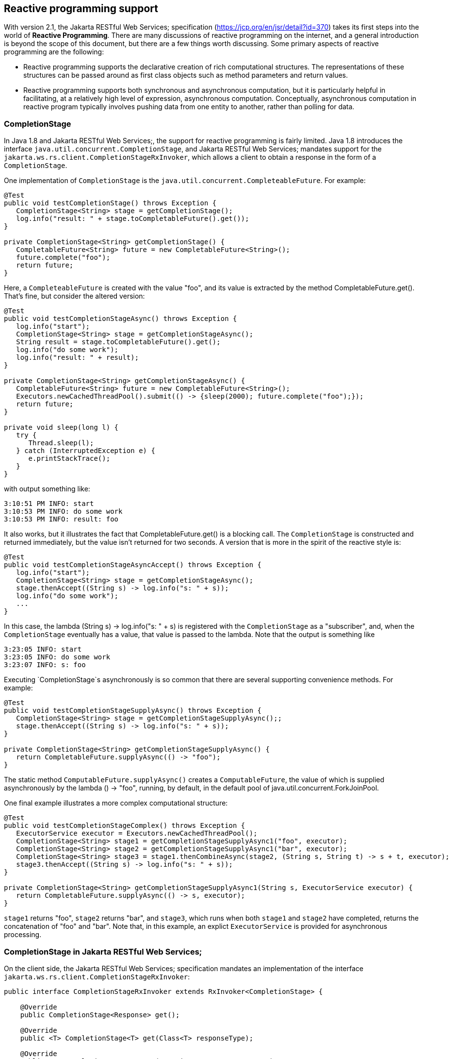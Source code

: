 [[Reactive]]
== Reactive programming support

With version 2.1, the Jakarta RESTful Web Services; specification
(https://jcp.org/en/jsr/detail?id=370) takes its first steps into the
world of *Reactive Programming*. There are many discussions of reactive
programming on the internet, and a general introduction is beyond the
scope of this document, but there are a few things worth discussing.
Some primary aspects of reactive programming are the following:

* Reactive programming supports the declarative creation of rich
computational structures. The representations of these structures can be
passed around as first class objects such as method parameters and
return values.
* Reactive programming supports both synchronous and asynchronous
computation, but it is particularly helpful in facilitating, at a
relatively high level of expression, asynchronous computation.
Conceptually, asynchronous computation in reactive program typically
involves pushing data from one entity to another, rather than polling
for data.

=== CompletionStage

In Java 1.8 and Jakarta RESTful Web Services;, the support for reactive
programming is fairly limited. Java 1.8 introduces the interface
`java.util.concurrent.CompletionStage`, and Jakarta RESTful Web
Services; mandates support for the
`jakarta.ws.rs.client.CompletionStageRxInvoker`, which allows a client
to obtain a response in the form of a `CompletionStage`.

One implementation of `CompletionStage` is the
`java.util.concurrent.CompleteableFuture`. For example:

....
@Test
public void testCompletionStage() throws Exception {
   CompletionStage<String> stage = getCompletionStage();
   log.info("result: " + stage.toCompletableFuture().get());
}

private CompletionStage<String> getCompletionStage() {
   CompletableFuture<String> future = new CompletableFuture<String>();
   future.complete("foo");
   return future;
}
....

Here, a `CompleteableFuture` is created with the value "foo", and its
value is extracted by the method CompletableFuture.get(). That's fine,
but consider the altered version:

....
@Test
public void testCompletionStageAsync() throws Exception {
   log.info("start");
   CompletionStage<String> stage = getCompletionStageAsync();
   String result = stage.toCompletableFuture().get();
   log.info("do some work");
   log.info("result: " + result);
}

private CompletionStage<String> getCompletionStageAsync() {
   CompletableFuture<String> future = new CompletableFuture<String>();
   Executors.newCachedThreadPool().submit(() -> {sleep(2000); future.complete("foo");});
   return future;
}

private void sleep(long l) {
   try {
      Thread.sleep(l);
   } catch (InterruptedException e) {
      e.printStackTrace();
   }
}
....

with output something like:

....
3:10:51 PM INFO: start
3:10:53 PM INFO: do some work
3:10:53 PM INFO: result: foo
....

It also works, but it illustrates the fact that CompletableFuture.get()
is a blocking call. The `CompletionStage` is constructed and returned
immediately, but the value isn't returned for two seconds. A version
that is more in the spirit of the reactive style is:

....
@Test
public void testCompletionStageAsyncAccept() throws Exception {
   log.info("start");
   CompletionStage<String> stage = getCompletionStageAsync();
   stage.thenAccept((String s) -> log.info("s: " + s));
   log.info("do some work");
   ...
}
....

In this case, the lambda (String s) -> log.info("s: " + s) is registered
with the `CompletionStage` as a "subscriber", and, when the
`CompletionStage` eventually has a value, that value is passed to the
lambda. Note that the output is something like

....
3:23:05 INFO: start
3:23:05 INFO: do some work
3:23:07 INFO: s: foo
....

Executing `CompletionStage`s asynchronously is so common that there are
several supporting convenience methods. For example:

....
@Test
public void testCompletionStageSupplyAsync() throws Exception {
   CompletionStage<String> stage = getCompletionStageSupplyAsync();;
   stage.thenAccept((String s) -> log.info("s: " + s));
}

private CompletionStage<String> getCompletionStageSupplyAsync() {
   return CompletableFuture.supplyAsync(() -> "foo");
}
....

The static method `ComputableFuture.supplyAsync()` creates a
`ComputableFuture`, the value of which is supplied asynchronously by the
lambda () -> "foo", running, by default, in the default pool of
java.util.concurrent.ForkJoinPool.

One final example illustrates a more complex computational structure:

....
@Test
public void testCompletionStageComplex() throws Exception {
   ExecutorService executor = Executors.newCachedThreadPool();
   CompletionStage<String> stage1 = getCompletionStageSupplyAsync1("foo", executor);
   CompletionStage<String> stage2 = getCompletionStageSupplyAsync1("bar", executor);
   CompletionStage<String> stage3 = stage1.thenCombineAsync(stage2, (String s, String t) -> s + t, executor);
   stage3.thenAccept((String s) -> log.info("s: " + s));
}

private CompletionStage<String> getCompletionStageSupplyAsync1(String s, ExecutorService executor) {
   return CompletableFuture.supplyAsync(() -> s, executor);
}
....

`stage1` returns "foo", `stage2` returns "bar", and `stage3`, which runs
when both `stage1` and `stage2` have completed, returns the
concatenation of "foo" and "bar". Note that, in this example, an explict
`ExecutorService` is provided for asynchronous processing.

=== CompletionStage in Jakarta RESTful Web Services;

On the client side, the Jakarta RESTful Web Services; specification
mandates an implementation of the interface
`jakarta.ws.rs.client.CompletionStageRxInvoker`:

....
public interface CompletionStageRxInvoker extends RxInvoker<CompletionStage> {

    @Override
    public CompletionStage<Response> get();

    @Override
    public <T> CompletionStage<T> get(Class<T> responseType);

    @Override
    public <T> CompletionStage<T> get(GenericType<T> responseType);
    ...
....

That is, there are invocation methods for the standard HTTP verbs, just
as in the standard `jakarta.ws.rs.client.SyncInvoker`. A
`CompletionStageRxInvoker` is obtained by calling rx() on a
`jakarta.ws.rs.client.Invocation.Builder`, which extends `SyncInvoker`.
For example,

....
Invocation.Builder builder = client.target(generateURL("/get/string")).request();
CompletionStageRxInvoker invoker = builder.rx(CompletionStageRxInvoker.class);
CompletionStage<Response> stage = invoker.get();
Response response = stage.toCompletableFuture().get();
log.info("result: " + response.readEntity(String.class));
....

or

....
CompletionStageRxInvoker invoker = client.target(generateURL("/get/string")).request().rx(CompletionStageRxInvoker.class);
CompletionStage<String> stage = invoker.get(String.class);
String s = stage.toCompletableFuture().get();
log.info("result: " + s);
....

On the server side, the Jakarta RESTful Web Services; specification
requires support for resource methods with return type
`CompletionStage<T>`. For example,

....
@GET
@Path("get/async")
public CompletionStage<String> longRunningOpAsync() {
   CompletableFuture<String> cs = new CompletableFuture<>();
   executor.submit(
      new Runnable() {
         public void run() {
            executeLongRunningOp();
            cs.complete("Hello async world!");
         }
      });
   return cs;
}
....

The way to think about longRunningOpAsync() is that it is asynchronously
creating and returning a `String`. After `cs.complete()` is called, the
server will return the `String` "Hello async world!" to the client.

An important thing to understand is that the decision to produce a
result asynchronously on the server and the decision to retrieve the
result asynchronously on the client are independent. Suppose that there
is also a resource method

....
@GET
@Path("get/sync")
public String longRunningOpSync() {
   return "Hello async world!";
}
....

Then all three of the following invocations are valid:

....
public void testGetStringAsyncAsync() throws Exception {
   CompletionStageRxInvoker invoker = client.target(generateURL("/get/async")).request().rx();
   CompletionStage<String> stage = invoker.get(String.class);
   log.info("s: " + stage.toCompletableFuture().get());
}
....

....
public void testGetStringSyncAsync() throws Exception {
   Builder request = client.target(generateURL("/get/async")).request();
   String s = request.get(String.class);
   log.info("s: " + s);
}
....

and

....
public void testGetStringAsyncSync() throws Exception {
   CompletionStageRxInvoker invoker = client.target(generateURL("/get/sync")).request().rx();
   CompletionStage<String> stage = invoker.get(String.class);
   log.info("s: " + stage.toCompletableFuture().get());
}
....

[NOTE]
====
`CompletionStage` in Jakarta RESTful Web Services; is also discussed in
the chapter link:#Asynchronous_HTTP_Request_Processing[Asynchronous HTTP
Request Processing].
====

[[asyncContextNote]]
[NOTE]
====
Since running code asynchronously is so common in this context, it is
worth pointing out that objects obtained by way of the annotation
`@Context` or by way of calling `ResteasyContext.getContextData()` are
sensitive to the executing thread. For example, given resource method

....
@GET
@Path("test")
@Produces("text/plain")
public CompletionStage<String> text(@Context HttpRequest request) {
   System.out.println("request (inline): " + request);
   System.out.println("application (inline): " + ResteasyContext.getContextData(Application.class));
   CompletableFuture<String> cs = new CompletableFuture<>();
   ExecutorService executor = Executors.newSingleThreadExecutor();
   executor.submit(
         new Runnable() {
            public void run() {
               try {
                  System.out.println("request (async): " + request); 
                  System.out.println("application (async): " + ResteasyContext.getContextData(Application.class));
                  cs.complete("hello");
               } catch (Exception e) {
                  e.printStackTrace();
               }
            }
         });
   return cs;
}
....

the output will look something like

....
application (inline): org.jboss.resteasy.experiment.Test1798CompletionStage$TestApp@23c57474
request (inline): org.jboss.resteasy.plugins.server.servlet.Servlet3AsyncHttpRequest@2ce23138
application (async): null
org.jboss.resteasy.spi.LoggableFailure: RESTEASY003880: Unable to find contextual data of type: org.jboss.resteasy.spi.HttpRequest
....

The point is that it is the developer's responsibility to extract
information from these context objects in advance. For example:

....
@GET
@Path("test")
@Produces("text/plain")
public CompletionStage<String> text(@Context HttpRequest req) {
   System.out.println("request (inline): " + request);
   System.out.println("application (inline): " + ResteasyContext.getContextData(Application.class));
   CompletableFuture<String> cs = new CompletableFuture<>();
   ExecutorService executor = Executors.newSingleThreadExecutor();
   final String httpMethodFinal = request.getHttpMethod();
   final Map<String, Object> mapFinal = ResteasyContext.getContextData(Application.class).getProperties();
   executor.submit(
         new Runnable() {
            public void run() {
               System.out.println("httpMethod (async): " + httpMethodFinal); 
               System.out.println("map (async): " + mapFinal); 
               cs.complete("hello");
            }
         });
   return cs;
}
....

Alternatively, you can use RESTEasy's support of
https://github.com/eclipse/microprofile-context-propagation[MicroProfile
Context Propagation] by using `ThreadContext.contextualRunnable` around
your `Runnable`, which will take care of capturing and restoring all
registered contexts (you will need to import the
`org.jboss.resteasy.microprofile:microprofile-context-propagation`
module):

....
@GET
@Path("test")
@Produces("text/plain")
public CompletionStage<String> text(@Context HttpRequest req) {
   System.out.println("request (inline): " + request);
   System.out.println("application (inline): " + ResteasyContext.getContextData(Application.class));
   CompletableFuture<String> cs = new CompletableFuture<>();
   ThreadContext threadContext = ThreadContext.builder()
                                                   .propagated(ThreadContext.ALL_REMAINING)
                                                   .unchanged()
                                                   .cleared()
                                                   .build();
   ExecutorService executor = Executors.newSingleThreadExecutor();
   executor.submit(
         threadContext.contextualRunnable(new Runnable() {
            public void run() {
               try {
                  System.out.println("request (async): " + request); 
                  System.out.println("application (async): " + ResteasyContext.getContextData(Application.class));
                  cs.complete("hello");
               } catch (Exception e) {
                  e.printStackTrace();
               }
            }
         }));
   return cs;
}
....

As another alternative you can use the RESTEasy SPI's
`ContextualExecutor` if the MicroProfile Context Propagation is not
available. This requires a dependency on
`org.jboss.resteasy:resteasy-core`.

....
@GET
@Path("test")
@Produces(MediaType.TEXT_PLAIN)
public CompletionStage<String> text(@Context UriInfo uriInfo) {
  CompletableFuture<String> cs = new CompletableFuture<>();
  ExecutorService executor = ContextualExecutors.threadPool();
  executor.submit(() -> {
     try {
        cs.complete("hello from: " + uriInfo.getAbsolutePath());
     } catch (Exception e) {
        e.printStackTrace();
     }
  });
  return cs;
}
....
====

=== Beyond CompletionStage

The picture becomes more complex and interesting when sequences are
added. A `CompletionStage` holds no more than one potential value, but
other reactive objects can hold multiple, even unlimited, values.
Currently, most Java implementations of reactive programming are based
on the project Reactive Streams (http://www.reactive-streams.org/),
which defines a set of four interfaces and a specification, in the form
of a set of rules, describing how they interact:

....
public interface Publisher<T> {
    public void subscribe(Subscriber<? super T> s);
}

public interface Subscriber<T> {
    public void onSubscribe(Subscription s);
    public void onNext(T t);
    public void onError(Throwable t);
    public void onComplete();
}

public interface Subscription {
    public void request(long n);
    public void cancel();
}

public interface Processor<T, R> extends Subscriber<T>, Publisher<R> {
}
....

A `Producer` pushes objects to a `Subscriber`, a `Subscription` mediates
the relationship between the two, and a `Processor` which is derived
from both, helps to construct pipelines through which objects pass.

One important aspect of the specification is flow control, the ability
of a `Suscriber` to control the load it receives from a `Producer` by
calling Suscription.request(). The general term in this context for flow
control is *backpressure*.

There are a number of implementations of Reactive Streams, including

[arabic]
. RxJava
+
:
+
https://github.com/ReactiveX/RxJava
+
(end of life, superceded by RxJava 2)
. RxJava 2
+
:
+
https://github.com/ReactiveX/RxJava
. Reactor
+
:
+
http://projectreactor.io/
. Flow
+
:
+
https://community.oracle.com/docs/DOC-1006738/
+
: (Java JDK 9+)

RESTEasy currently supports RxJava (deprecated) and RxJava2.

=== Pluggable reactive types: RxJava 2 in RESTEasy

Jakarta RESTful Web Services; doesn't currently require support for any
Reactive Streams implementations, but it does allow for extensibility to
support various reactive libraries. RESTEasy's optional module
`resteasy-rxjava2` adds support for
https://github.com/ReactiveX/RxJava[RxJava 2].

More in details, `resteasy-rxjava2` contributes support for reactive
types `io.reactivex.Single`, `io.reactivex.Flowable`, and
`io.reactivex.Observable`. Of these, `Single` is similar to
`CompletionStage` in that it holds at most one potential value.
`Flowable` implements `io.reactivex.Publisher`, and `Observable` is very
similar to `Flowable` except that it doesn't support backpressure. So,
if you import `resteasy-rxjava2`, you can just start returning these
reactive types from your resource methods on the server side and
receiving them on the client side.

[NOTE]
====
When you use RESTEasy's modules for RxJava, the reactive contexts are
automatically propagated to all supported RxJava types, which means you
don't need to worry about `@Context` injection not working within RxJava
lambdas, contrary to `CompletionStage` (as previously noted).
====

=== Server side

Given the class `Thing`, which can be represented in JSON:

....
public class Thing {

   private String name;

   public Thing() {
   }

   public Thing(String name) {
      this.name = name;
   }
   ...
}
....

the method postThingList() in the following is a valid resource method:

...

....
@POST
@Path("post/thing/list")
@Produces(MediaType.APPLICATION_JSON)
@Stream
public Flowable<List<Thing>> postThingList(String s) {
   return buildFlowableThingList(s, 2, 3);
}

static Flowable<List<Thing>> buildFlowableThingList(String s, int listSize, int elementSize) {
   return Flowable.create(
      new FlowableOnSubscribe<List<Thing>>() {

         @Override
         public void subscribe(FlowableEmitter<List<Thing>> emitter) throws Exception {
            for (int i = 0; i < listSize; i++) {
               List<Thing> list = new ArrayList<Thing>();
               for (int j = 0; j < elementSize; j++) {
                  list.add(new Thing(s));
               }
               emitter.onNext(list);
            }
            emitter.onComplete();
         }
      },
      BackpressureStrategy.BUFFER);
}
....

The somewhat imposing method buildFlowableThingList() probably deserves
some explanation. First,

....
Flowable<List<Thing>> Flowable.create(FlowableOnSubscribe<List<Thing>> source, BackpressureStrategy mode);
....

creates a `Flowable<List<Thing>>` by describing what should happen when
the `Flowable<List<Thing>>` is subscribed to.
`FlowableEmitter<List<Thing>>` extends
` io.reactivex.Emitter<List<Thing>>`:

....
/**
 * Base interface for emitting signals in a push-fashion in various generator-like source
 * operators (create, generate).
 *
 * @param <T> the value type emitted
 */
public interface Emitter<T> {

    /**
     * Signal a normal value.
     * @param value the value to signal, not null
     */
    void onNext(@NonNull T value);

    /**
     * Signal a Throwable exception.
     * @param error the Throwable to signal, not null
     */
    void onError(@NonNull Throwable error);

    /**
     * Signal a completion.
     */
    void onComplete();
}
....

and `FlowableOnSubscribe` uses a `FlowableEmitter` to send out values
from the `Flowable<List<Thing>>`:

....
/**
 * A functional interface that has a {@code subscribe()} method that receives
 * an instance of a {@link FlowableEmitter} instance that allows pushing
 * events in a backpressure-safe and cancellation-safe manner.
 *
 * @param <T> the value type pushed
 */
public interface FlowableOnSubscribe<T> {

    /**
     * Called for each Subscriber that subscribes.
     * @param e the safe emitter instance, never null
     * @throws Exception on error
     */
    void subscribe(@NonNull FlowableEmitter<T> e) throws Exception;
}
....

So, what will happen when a subscription to the `Flowable<List<Thing>>`
is created is, the FlowableEmitter.onNext() will be called, once for
each `<List<Thing>>` created, followed by a call to
FlowableEmitter.onComplete() to indicate that the sequence has ended.
Under the covers, RESTEasy subscribes to the `Flowable<List<Thing>>` and
handles each element passed in by way of onNext().

=== Client side

On the client side, Jakarta RESTful Web Services; supports extensions
for reactive classes by adding the method

....
/**
 * Access a reactive invoker based on a {@link RxInvoker} subclass provider. Note
 * that corresponding {@link RxInvokerProvider} must be registered in the client runtime.
 * 
 * This method is an extension point for Jakarta RESTful Web Services; implementations to support other types
 * representing asynchronous computations.
 *
 * @param clazz {@link RxInvoker} subclass.
 * @return reactive invoker instance.
 * @throws IllegalStateException when provider for given class is not registered.
 * @see jakarta.ws.rs.client.Client#register(Class)
 * @since 2.1
 */
public <T extends RxInvoker> T rx(Class<T> clazz);
....

to interface ` jakarta.ws.rs.client.Invocation.Builder`. Resteasy module
`resteasy-rxjava2` adds support for classes:

[arabic]
. org.jboss.resteasy.rxjava2.SingleRxInvoker
+
,
. org.jboss.resteasy.rxjava2.FlowableRxInvoker
. org.jbosss.resteasy.rxjava2.ObservableRxInvoker

which allow accessing `Single`s, `Observable`s, and `Flowable`s on the
client side.

For example, given the resource method postThingList() above, a
`Flowable<List<Thing>>` can be retrieved from the server by calling

....
@SuppressWarnings("unchecked")
@Test
public void testPostThingList() throws Exception {
   CountDownLatch latch = new CountdownLatch(1);
   FlowableRxInvoker invoker = client.target(generateURL("/post/thing/list")).request().rx(FlowableRxInvoker.class);
   Flowable<List<Thing>> flowable = (Flowable<List<Thing>>) invoker.post(Entity.entity("a", MediaType.TEXT_PLAIN_TYPE), new GenericType<List<Thing>>() {});
   flowable.subscribe(
         (List<?> l) -> thingListList.add(l),
         (Throwable t) -> latch.countDown(),
         () -> latch.countDown());
   latch.await();
   Assert.assertEquals(aThingListList, thingListList);
}
....

where `aThingListList` is

....
[[Thing[a], Thing[a], Thing[a]], [Thing[a], Thing[a], Thing[a]]]
....

Note the call to Flowable.suscribe(). On the server side, RESTEasy
subscribes to a returning `Flowable` in order to receive its elements
and send them over the wire. On the client side, the user subscribes to
the `Flowable` in order to receive its elements and do whatever it wants
to with them. In this case, three lambdas determine what should happen
1) for each element, 2) if a `Throwable` is thrown, and 3) when the
`Flowable` is done passing elements.

=== Representation on the wire

Neither Reactive Streams nor Jakarta RESTful Web Services; have anything
to say about representing reactive types on the network. RESTEasy offers
a number of representations, each suitable for different circumstances.
The wire protocol is determined by 1) the presence or absence of the
`@Stream` annotation on the resource method, and 2) the value of the
`value` field in the `@Stream` annotation:

....
@Target({ElementType.TYPE, ElementType.METHOD})
@Retention(RetentionPolicy.RUNTIME)
public @interface Stream
{
   public enum MODE {RAW, GENERAL};
   public String INCLUDE_STREAMING_PARAMETER = "streaming";
   public MODE value() default MODE.GENERAL;
   public boolean includeStreaming() default false;
}
....

Note that `MODE.GENERAL` is the default value, so `@Stream` is
equivalent to `@Stream(Stream.MODE.GENERAL)`.

No `@Stream` annotation on the resource method::
  Resteasy will collect every value until the stream is complete, then
  wrap them into a
  +
  java.util.List
  +
  entity and send to the client.
`@Stream(Stream.MODE.GENERAL)`::
  This case uses a variant of the SSE format, modified to eliminate some
  restrictions inherent in SSE. (See the specification at
  +
  https://html.spec.whatwg.org/multipage/server-sent-events.html
  +
  for details.) In particular, 1) SSE events are meant to hold text
  data, represented in character set UTF-8. In the general streaming
  mode, certain delimiting characters in the data ('\r', '\n', and '\')
  are escaped so that arbitrary binary data can be transmitted. Also, 2)
  the SSE specification requires the client to reconnect if it gets
  disconnected. If the stream is finite, reconnecting will induce a
  repeat of the stream, so SSE is really meant for unlimited streams. In
  general streaming mode, the client will close, rather than
  automatically reconnect, at the end of the stream. It follows that
  this mode is suitable for finite streams.
  +
  *Note.* The Content-Type header in general streaming mode is set to
  +
....
          applicaton/x-stream-general;"element-type=<element-type>"
                
....
  +
  where <element-type> is the media type of the data elements in the
  stream. The element media type is derived from the @Produces
  annotation. For example,
  +
....
      @GET
      @Path("flowable/thing")
      @Stream
      @Produces("application/json")
      public Flowable<Thing> getFlowable() { ... }
                
....
  +
  induces the media type
  +
....
          application/x-stream-general;"element-type=application/json"
                
....
  +
  which describes a stream of JSON elements.
`@Stream(Stream.MODE.RAW)`::
  In this case each value is written directly to the wire, without any
  formatting, as it becomes available. This is most useful for values
  that can be cut in pieces, such as strings, bytes, buffers, etc., and
  then re-concatenated on the client side. Note that without delimiters
  as in general mode, it isn't possible to reconstruct something like
  +
  List<List<String>>
  +
  .
  +
  *Note.* The Content-Type header in raw streaming mode is derived from
  the `@Produces` annotation. The `@Stream` annotation offers the
  possibility of an optional `MediaType` parameter called "streaming".
  The point is to be able to suggest that the stream of data emanating
  from the server is unbounded, i.e., that the client shouldn't try to
  read it all as a single byte array, for example. The parameter is set
  by explicitly setting the `@Stream` parameter `includeStreaming()` to
  `true`. For example,
  +
....
   @GET
   @Path("byte/default")
   @Produces("application/octet-stream;x=y")
   @Stream(Stream.MODE.RAW)
   public Flowable<Byte> aByteDefault() {
      return Flowable.fromArray((byte) 0, (byte) 1, (byte) 2);
   }
....
  +
  induces the `MediaType` "application/octet-stream;x=y", and
  +
....
   @GET
   @Path("byte/true")
   @Produces("application/octet-stream;x=y")
   @Stream(value=Stream.MODE.RAW, includeStreaming=true)
   public Flowable<Byte> aByteTrue() {
      return Flowable.fromArray((byte) 0, (byte) 1, (byte) 2);
   }
....
  +
  induces the `MediaType` "application/octet-stream;x=y;streaming=true".
  +
  Note that browsers such as Firefox and Chrome seem to be comfortable
  with reading unlimited streams without any additional hints.

=== Examples.

*Example 1.*

....
@POST
@Path("post/thing/list")
@Produces(MediaType.APPLICATION_JSON)
@Stream(Stream.MODE.GENERAL)
public Flowable<List<Thing>> postThingList(String s) {
   return buildFlowableThingList(s, 2, 3);
}
...
@SuppressWarnings("unchecked")
@Test
public void testPostThingList() throws Exception {
   CountDownLatch latch = new CountdownLatch(1);
   FlowableRxInvoker invoker = client.target(generateURL("/post/thing/list")).request().rx(FlowableRxInvoker.class);
   Flowable<List<Thing>> flowable = (Flowable<List<Thing>>) invoker.post(Entity.entity("a", MediaType.TEXT_PLAIN_TYPE), new GenericType<List<Thing>>() {});
   flowable.subscribe(
         (List<?> l) -> thingListList.add(l),
         (Throwable t) -> latch.countDown(),
         () -> latch.countDown());
   latch.await();
   Assert.assertEquals(aThingListList, thingListList);
}
....

This is the example given previously, except that the mode in the
`@Stream` annotation (which defaults to MODE.GENERAL) is given
explicitly. In this scenario, the `Flowable` emits `<List<Thing>>`
elements on the server, they are transmitted over the wire as SSE
events:

....
data: [{"name":"a"},{"name":"a"},{"name":"a"}]
data: [{"name":"a"},{"name":"a"},{"name":"a"}]
....

and the `FlowableRxInvoker` reconstitutes a `Flowable` on the client
side.

*Example 2.*

....
@POST
@Path("post/thing/list")
@Produces(MediaType.APPLICATION_JSON)
public Flowable<List<Thing>> postThingList(String s) {
   return buildFlowableThingList(s, 2, 3);
}
...
@Test
public void testPostThingList() throws Exception {
   Builder request = client.target(generateURL("/post/thing/list")).request();
   List<List<Thing>> list = request.post(Entity.entity("a", MediaType.TEXT_PLAIN_TYPE), new GenericType<List<List<Thing>>>() {});
   Assert.assertEquals(aThingListList, list);
}  
....

In this scenario, in which the resource method has no `@Stream`
annotation, the `Flowable` emits stream elements which are accumulated
by the server until the `Flowable` is done, at which point the entire
JSON list is transmitted over the wire:

....
[[{"name":"a"},{"name":"a"},{"name":"a"}],[{"name":"a"},{"name":"a"},{"name":"a"}]]
....

and the list is reconstituted on the client side by an ordinary invoker.

*Example 3.*

....
@GET
@Path("get/bytes")
@Produces(MediaType.APPLICATION_OCTET_STREAM)
@Stream(Stream.MODE.RAW)
public Flowable<byte[]> getBytes() {
   return Flowable.create(
      new FlowableOnSubscribe<byte[]>() {

         @Override
         public void subscribe(FlowableEmitter<byte[]> emitter) throws Exception {
            for (int i = 0; i < 3; i++) {
               byte[] b = new byte[10];
               for (int j = 0; j < 10; j++) {
                  b[j] = (byte) (i + j);
               }
               emitter.onNext(b);
            }
            emitter.onComplete();
         }
      },
      BackpressureStrategy.BUFFER);
}
...
@Test
public void testGetBytes() throws Exception {
   Builder request = client.target(generateURL("/get/bytes")).request();
   InputStream is = request.get(InputStream.class);
   int n = is.read();
   while (n > -1) {
      System.out.print(n);
      n = is.read();
   }
}
....

Here, the byte arrays are written to the network as they are created by
the `Flowable`. On the network, they are concatenated, so the client
sees one stream of bytes.

[NOTE]
====
Given that asynchronous code is common in this context, it is worth
looking at the earlier link:#asyncContextNote[Note].
====

=== Rx and SSE

Since general streaming mode and SSE share minor variants of the same
wire protocol, they are, modulo the SSE restriction to character data,
interchangeable. That is, an SSE client can connect to a resource method
that returns a `Flowable` or an `Observable`, and a `FlowableRxInvoker`,
for example, can connect to an SSE resource method.

*Note.* SSE requires a `@Produces("text/event-stream")` annotation, so,
unlike the cases of raw and general streaming, the element media type
cannot be derived from the `@Produces` annotation. To solve this
problem, Resteasy introduces the

....
@Target({ElementType.TYPE, ElementType.METHOD})
@Retention(RetentionPolicy.RUNTIME)
public @interface SseElementType
{
   public String value();
}
....

annotation, from which the element media type is derived.

*Example 1.*

....
@GET
@Path("eventStream/thing")
@Produces("text/event-stream")
@SseElementType("application/json")
public void eventStreamThing(@Context SseEventSink eventSink, @Context Sse sse) {
   new ScheduledThreadPoolExecutor(5).execute(() -> {
      try (SseEventSink sink = eventSink) {
         OutboundSseEvent.Builder  builder = sse.newEventBuilder();
         eventSink.send(builder.data(new Thing("e1")).build());
         eventSink.send(builder.data(new Thing("e2")).build());
         eventSink.send(builder.data(new Thing("e3")).build());
      }
   });
}
...
@SuppressWarnings("unchecked")
@Test
public void testFlowableToSse() throws Exception {
   CountDownLatch latch = new CountDownLatch(1);
   final AtomicInteger errors = new AtomicInteger(0);
   FlowableRxInvoker invoker = client.target(generateURL("/eventStream/thing")).request().rx(FlowableRxInvoker.class);
   Flowable<Thing> flowable = (Flowable<Thing>) invoker.get(Thing.class);
   flowable.subscribe(
      (Thing t) -> thingList.add(t),
      (Throwable t) -> errors.incrementAndGet(),
      () -> latch.countDown());
   boolean waitResult = latch.await(30, TimeUnit.SECONDS);
   Assert.assertTrue("Waiting for event to be delivered has timed out.", waitResult);
   Assert.assertEquals(0, errors.get());
   Assert.assertEquals(eThingList, thingList);
}  
....

Here, a `FlowableRxInvoker` is connecting to an SSE resource method. On
the network, the data looks like

....
data: {"name":"e1"}
data: {"name":"e2"}
data: {"name":"e3"}
....

Note that the character data is suitable for an SSE resource method.

Also, note that the eventStreamThing() method in this example induces
the media type

....
    text/event-stream;element-type="application/json"
....

*Example 2.*

....
@GET
@Path("flowable/thing")
@Produces("text/event-stream")
@SseElementType("application/json")
public Flowable<Thing> flowableSSE() {
   return Flowable.create(
      new FlowableOnSubscribe<Thing>() {

         @Override
         public void subscribe(FlowableEmitter<Thing> emitter) throws Exception {
            emitter.onNext(new Thing("e1"));
            emitter.onNext(new Thing("e2"));
            emitter.onNext(new Thing("e3"));
            emitter.onComplete();
         }
      },
      BackpressureStrategy.BUFFER);
}
...
@Test
public void testSseToFlowable() throws Exception {
   final CountDownLatch latch = new CountDownLatch(3);
   final AtomicInteger errors = new AtomicInteger(0);
   WebTarget target = client.target(generateURL("/flowable/thing"));
   SseEventSource msgEventSource = SseEventSource.target(target).build();
   try (SseEventSource eventSource = msgEventSource)
   {
      eventSource.register(
         event -> {thingList.add(event.readData(Thing.class, MediaType.APPLICATION_JSON_TYPE)); latch.countDown();},
         ex -> errors.incrementAndGet());
      eventSource.open();

      boolean waitResult = latch.await(30, TimeUnit.SECONDS);
      Assert.assertTrue("Waiting for event to be delivered has timed out.", waitResult);
      Assert.assertEquals(0, errors.get());
      Assert.assertEquals(eThingList, thingList);
   }
}
....

Here, an SSE client is connecting to a resource method that returns a
`Flowable`. Again, the server is sending character data, which is
suitable for the SSE client, and the data looks the same on the network.

=== To stream or not to stream

Whether or not it is appropriate to stream a list of values is a
judgment call. Certainly, if the list is unbounded, then it isn't
practical, or even possible, perhaps, to collect the entire list and
send it at once. In other cases, the decision is less obvious.

*Case 1.* Suppose that all of the elements are producible quickly. Then
the overhead of sending them independently is probably not worth it.

*Case 2.* Suppose that the list is bounded but the elements will be
produced over an extended period of time. Then returning the initial
elements when they become available might lead to a better user
experience.

*Case 3.* Suppose that the list is bounded and the elements can be
produced in a relatively short span of time but only after some delay.
Here is a situation that illustrates the fact that asynchronous reactive
processing and streaming over the network are independent concepts. In
this case it's worth considering having the resource method return
something like `CompletionStage<List<Thing>>` rather than
`Flowable<List<Thing>>`. This has the benefit of creating the list
asynchronously but, once it is available, sending it to the client in
one piece.

=== Proxies

Proxies, discussed in link:#proxies[RESTEasy Proxy Framework], are a
RESTEasy extension that supports a natural programming style in which
generic Jakarta RESTful Web Services; invoker calls are replaced by
application specific interface calls. The proxy framework is extended to
include both `CompletionStage` and the RxJava2 types `Single`,
`Observable`, and `Flowable`.

*Example 1.*

....
@Path("")
public interface RxCompletionStageResource {

   @GET
   @Path("get/string")
   @Produces(MediaType.TEXT_PLAIN)
   public CompletionStage<String> getString();
}

@Path("")
public class RxCompletionStageResourceImpl {

   @GET
   @Path("get/string")
   @Produces(MediaType.TEXT_PLAIN)
   public CompletionStage<String> getString() { .... }
}

public class RxCompletionStageProxyTest {

   private static ResteasyClient client;
   private static RxCompletionStageResource proxy;
   
   static {
      client = (ResteasyClient)ClientBuilder.newClient();
      proxy = client.target(generateURL("/")).proxy(RxCompletionStageResource.class);
   }
   
   @Test
   public void testGet() throws Exception {
      CompletionStage<String> completionStage = proxy.getString();
      Assert.assertEquals("x", completionStage.toCompletableFuture().get());
   }
}
....

*Example 2.*

....
public interface Rx2FlowableResource {

   @GET
   @Path("get/string")
   @Produces(MediaType.TEXT_PLAIN)
   @Stream
   public Flowable<String> getFlowable();
}

@Path("")
public class Rx2FlowableResourceImpl {

   @GET
   @Path("get/string")
   @Produces(MediaType.TEXT_PLAIN)
   @Stream
   public Flowable<String> getFlowable() { ... }
}

public class Rx2FlowableProxyTest {

   private static ResteasyClient client;
   private static Rx2FlowableResource proxy;
   
   static {
      client = (ResteasyClient)ClientBuilder.newClient();
      proxy = client.target(generateURL("/")).proxy(Rx2FlowableResource.class);
   }
   
   @Test
   public void testGet() throws Exception {
      Flowable<String> flowable = proxy.getFlowable();
      flowable.subscribe(
         (String o) -> stringList.add(o),
         (Throwable t) -> errors.incrementAndGet(),
         () -> latch.countDown());
      boolean waitResult = latch.await(30, TimeUnit.SECONDS);
      Assert.assertTrue("Waiting for event to be delivered has timed out.", waitResult);
      Assert.assertEquals(0, errors.get());
      Assert.assertEquals(xStringList, stringList);
   }
}
....

=== Adding extensions

RESTEasy implements a framework that supports extensions for additional
reactive classes. To understand the framework, it is necessary to
understand the existing support for `CompletionStage` and other reactive
classes.

*Server side.* When a resource method returns a `CompletionStage`,
RESTEasy subscribes to it using the class
`org.jboss.resteasy.core.AsyncResponseConsumer.CompletionStageResponseConsumer`.
When the `CompletionStage` completes, it calls
CompletionStageResponseConsumer.accept(), which sends the result back to
the client.

Support for `CompletionStage` is built in to RESTEasy, but it's not hard
to extend that support to a class like `Single` by providing a mechanism
for transforming a `Single` into a `CompletionStage`. In module
resteasy-rxjava2, that mechanism is supplied by
`org.jboss.resteasy.rxjava2.SingleProvider`, which implements interface
`org.jboss.resteasy.spi.AsyncResponseProvider<Single<?>>`:

....
public interface AsyncResponseProvider<T> {
   public CompletionStage toCompletionStage(T asyncResponse);
}
....

Given `SingleProvider`, RESTEasy can take a `Single`, transform it into
a `CompletionStage`, and then use `CompletionStageResponseConsumer` to
handle the eventual value of the `Single`.

Similarly, when a resource method returns a streaming reactive class
like `Flowable`, RESTEasy subscribes to it, receives a stream of data
elements, and sends them to the client. `AsyncResponseConsumer` has
several supporting classes, each of which implements a different mode of
streaming. For example,
`AsyncResponseConsumer.AsyncGeneralStreamingSseResponseConsumer` handles
general streaming and SSE streaming. Subscribing is done by calling
org.reactivestreams.Publisher.subscribe(), so a mechanism is needed for
turning, say, a `Flowable` into a `Publisher`. That is, an
implementation of `org.jboss.resteasy.spi.AsyncStreamProvider<Flowable>`
is called for, where `AsyncStreamProvider` is defined:

....
public interface AsyncStreamProvider<T> {
   public Publisher toAsyncStream(T asyncResponse);
}
....

In module resteasy-rxjava2, `org.jboss.resteasy.FlowableProvider`
provides that mechanism for `Flowable`. [Actually, that's not too hard
since, in rxjava2, a `Flowable` _is_ a `Provider`.]

So, on the server side, adding support for other reactive types can be
done by declaring a `@Provider` for the interface `AsyncStreamProvider`
(for streams) or `AsyncResponseProvider` (for single values), which both
have a single method to convert the new reactive type into
(respectively) a `Publisher` (for streams) or a `CompletionStage` (for
single values).

*Client side.* The Jakarta RESTful Web Services; specification imposes
two requirements for support of reactive classes on the client side:

[arabic]
. support for
+
CompletionStage
+
in the form of an implementation of the interface
+
jakarta.ws.rs.client.CompletionStageRxInvoker
+
, and
. extensibility in the form of support for registering providers that
implement
+
....
public interface RxInvokerProvider<T extends RxInvoker> {
    public boolean isProviderFor(Class<T> clazz);
    public T getRxInvoker(SyncInvoker syncInvoker, ExecutorService executorService);
}
....
+
Once an
+
RxInvokerProvider
+
is registered, an
+
RxInvoker
+
can be requested by calling the
+
jakarta.ws.rs.client.Invocation.Builder
+
method
+
....
public <T extends RxInvoker> T rx(Class<T> clazz);
....
+
That
+
RxInvoker
+
can then be used for making an invocation that returns the appropriate
reactive class. For example,
+
....
FlowableRxInvoker invoker = client.target(generateURL("/get/string")).request().rx(FlowableRxInvoker.class);
Flowable<String> flowable = (Flowable<String>) invoker.get();
....

RESTEasy provides partial support for implementing `RxInvoker`s. For
example, `SingleProvider`, mentioned above, also implements
`org.jboss.resteasy.spi.AsyncClientResponseProvider<Single<?>>`, where
`AsyncClientResponseProvider` is defined

....
public interface AsyncClientResponseProvider<T> {
   public T fromCompletionStage(CompletionStage<?> completionStage);
}
....

`SingleProvider`'s ability to turn a `CompletionStage` into a `Single`
is used in the implementation of
`org.jboss.resteasy.rxjava2.SingleRxInvokerImpl`.

The same concept might be useful in implementing other `RxInvoker`s.
Note, though, that `ObservableRxInvokerImpl` and `FlowableRxInvokerImpl`
in module resteasy-rxjava2 are each derived directly from the SSE
implementation.
